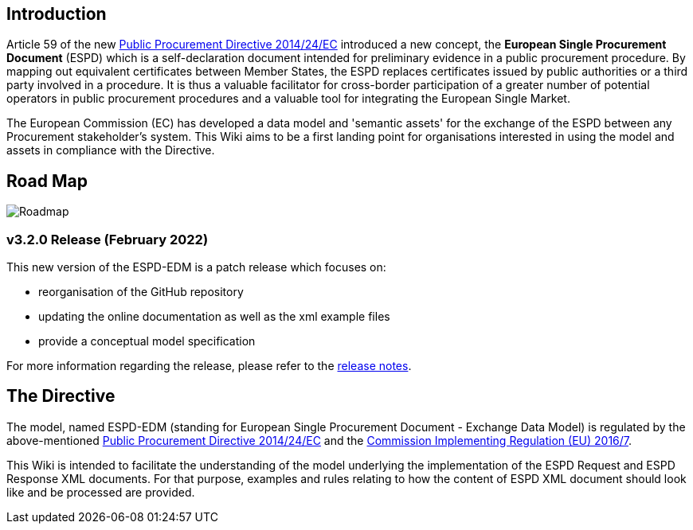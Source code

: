 
## Introduction
Article 59 of the new link:https://eur-lex.europa.eu/legal-content/EN/TXT/?uri=celex%3A32014L0024[Public Procurement Directive 2014/24/EC] introduced a new concept, the **European Single Procurement Document** (ESPD) which is a self-declaration document intended for preliminary evidence in a public procurement procedure. By mapping out equivalent certificates between Member States, the ESPD replaces certificates issued by public authorities or a third party involved in a procedure. It is thus a valuable facilitator for cross-border participation of a greater number of potential operators in public procurement procedures and a valuable tool for integrating the European Single Market.

The European Commission (EC) has developed a data model and 'semantic assets' for the exchange of the ESPD between any Procurement stakeholder’s system. This Wiki aims to be a first landing point for organisations interested in using the model and assets in compliance with the Directive.

## Road Map

image:home_roadmap.png[Roadmap,align=center,pdfwidth=50%,scaledwidth=50%]


### v3.2.0 Release (February 2022)

This new version of the ESPD-EDM is a patch release which focuses on:

* reorganisation of the GitHub repository
* updating the online documentation as well as the xml example files
* provide a conceptual model specification

For more information regarding the release, please refer to the link:https://docs.ted.europa.eu/ESPD-EDM/3.2.0/release_notes.html[release notes]. 

## The Directive

The model, named ESPD-EDM (standing for European Single Procurement Document - Exchange Data Model) is regulated by the above-mentioned link:https://eur-lex.europa.eu/legal-content/EN/TXT/?uri=celex%3A32014L0024[Public Procurement Directive 2014/24/EC] and the link:https://eur-lex.europa.eu/legal-content/EN/TXT/?uri=CELEX%3A32016R0007[Commission Implementing Regulation (EU) 2016/7].

This Wiki is intended to facilitate the understanding of the model underlying the implementation of the ESPD Request and ESPD Response XML documents. For that purpose, examples and rules relating to how the content of ESPD XML document should look like and be processed are provided.